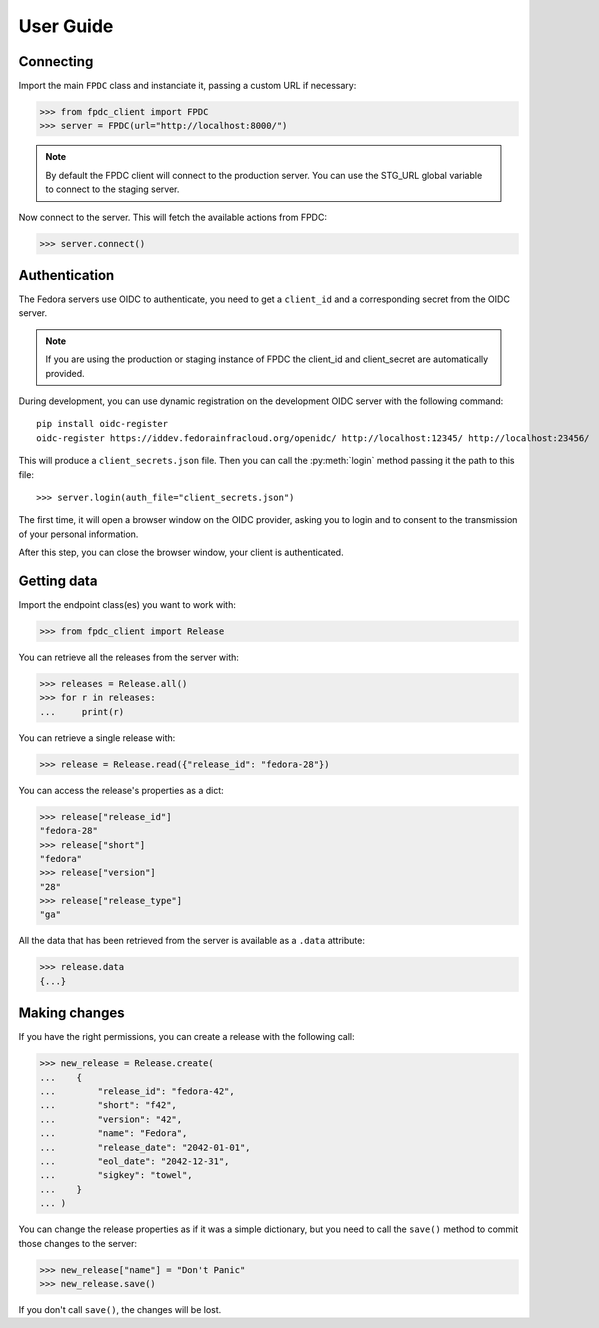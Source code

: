 User Guide
==========

Connecting
----------

Import the main ``FPDC`` class and instanciate it, passing a custom URL if
necessary:

>>> from fpdc_client import FPDC
>>> server = FPDC(url="http://localhost:8000/")

.. note::

    By default the FPDC client will connect to the production server.
    You can use the STG_URL global variable to connect to the staging server.

Now connect to the server. This will fetch the available actions from FPDC:

>>> server.connect()


Authentication
--------------

The Fedora servers use OIDC to authenticate, you need to get a ``client_id``
and a corresponding secret from the OIDC server.

.. note::

    If you are using the production or staging instance of FPDC the client_id and
    client_secret are automatically provided.

During development, you can use dynamic registration on the development OIDC
server with the following command::

   pip install oidc-register
   oidc-register https://iddev.fedorainfracloud.org/openidc/ http://localhost:12345/ http://localhost:23456/

This will produce a ``client_secrets.json`` file. Then you can call the
:py:meth:`login` method passing it the path to this file::

>>> server.login(auth_file="client_secrets.json")

The first time, it will open a browser window on the OIDC provider, asking you
to login and to consent to the transmission of your personal information.

After this step, you can close the browser window, your client is
authenticated.


Getting data
------------

Import the endpoint class(es) you want to work with:

>>> from fpdc_client import Release

You can retrieve all the releases from the server with:

>>> releases = Release.all()
>>> for r in releases:
...     print(r)

You can retrieve a single release with:

>>> release = Release.read({"release_id": "fedora-28"})

You can access the release's properties as a dict:

>>> release["release_id"]
"fedora-28"
>>> release["short"]
"fedora"
>>> release["version"]
"28"
>>> release["release_type"]
"ga"

All the data that has been retrieved from the server is available as a
``.data`` attribute:

>>> release.data
{...}


Making changes
--------------

If you have the right permissions, you can create a release with the following
call:

>>> new_release = Release.create(
...    {
...        "release_id": "fedora-42",
...        "short": "f42",
...        "version": "42",
...        "name": "Fedora",
...        "release_date": "2042-01-01",
...        "eol_date": "2042-12-31",
...        "sigkey": "towel",
...    }
... )

You can change the release properties as if it was a simple dictionary, but you
need to call the ``save()`` method to commit those changes to the server:

>>> new_release["name"] = "Don't Panic"
>>> new_release.save()

If you don't call ``save()``, the changes will be lost.
